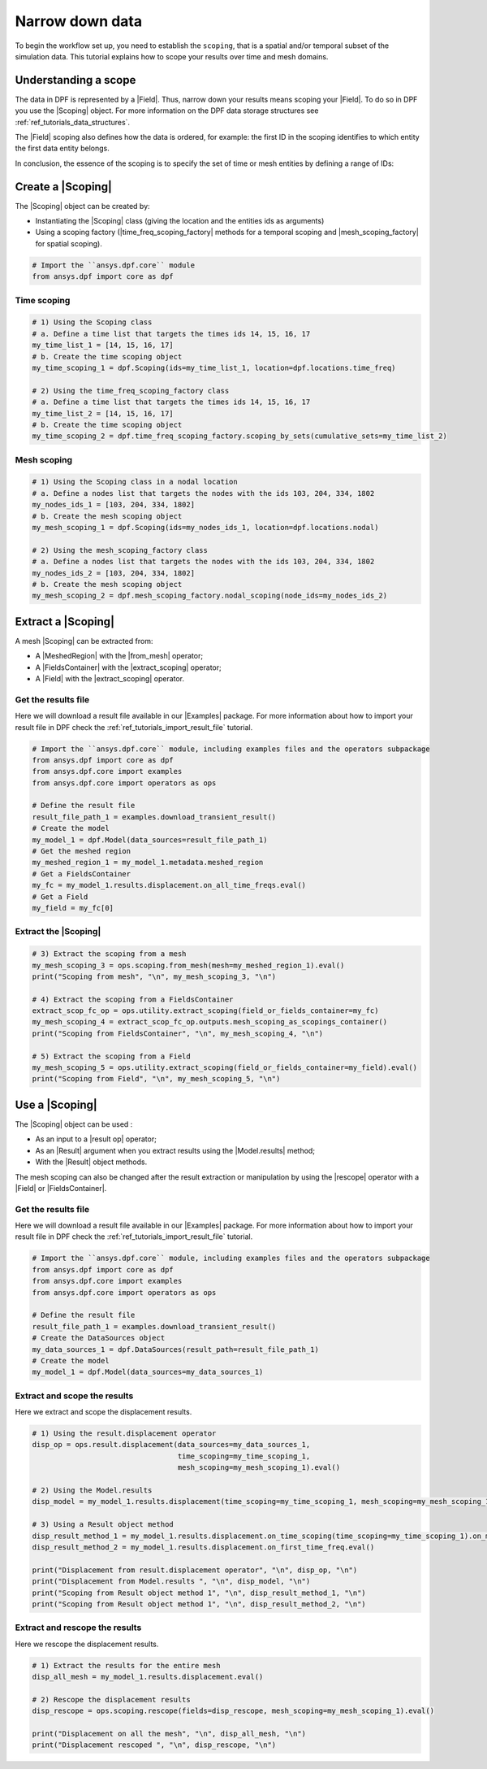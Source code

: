 .. _reft_tutorials_narrow_down_data:

================
Narrow down data
================

.. |Field| replace:: :class:`Field<ansys.dpf.core.field.Field>`
.. |FieldsContainer| replace:: :class:`FieldsContainer<ansys.dpf.core.fields_container.FieldsContainer>`
.. |Scoping| replace:: :class:`Scoping<ansys.dpf.core.scoping.Scoping>`
.. |MeshedRegion| replace:: :class:`MeshedRegion <ansys.dpf.core.meshed_region.MeshedRegion>`
.. |time_freq_scoping_factory| replace:: :mod:`time_freq_scoping_factory<ansys.dpf.core.time_freq_scoping_factory>`
.. |mesh_scoping_factory| replace:: :mod:`mesh_scoping_factory<ansys.dpf.core.mesh_scoping_factory>`
.. |Model| replace:: :class:`Model <ansys.dpf.core.model.Model>`
.. |displacement| replace:: :class:`result.displacement <ansys.dpf.core.operators.result.displacement.displacement>`
.. |Model.results| replace:: :func:`Model.results <ansys.dpf.core.model.Model.results>`
.. |Examples| replace:: :mod:`Examples<ansys.dpf.core.examples>`
.. |result op| replace:: :mod:`result<ansys.dpf.core.operators.result>`
.. |Result| replace:: :class:`Result <ansys.dpf.core.results.Result>`
.. |rescope| replace:: :class:`rescope <ansys.dpf.core.operators.scoping.rescope.rescope>`
.. |from_mesh| replace:: :class:`from_mesh <ansys.dpf.core.operators.scoping.from_mesh.from_mesh>`
.. |extract_scoping| replace:: :class:`extract_scoping <ansys.dpf.core.operators.utility.extract_scoping.extract_scoping>`

To begin the workflow set up, you need to establish the ``scoping``, that is
a spatial and/or temporal subset of the simulation data. This tutorial explains
how to scope your results over time and mesh domains.

Understanding a scope
---------------------

The data in DPF is represented by a |Field|. Thus, narrow down your results means scoping your |Field|.
To do so in DPF you use the |Scoping| object. For more information on the DPF data storage structures
see :ref:`ref_tutorials_data_structures`.

The |Field| scoping also defines how the data is ordered, for example: the first
ID in the scoping identifies to which entity the first data entity belongs.

In conclusion, the essence of the scoping is to specify the set of time or mesh entities by defining a range of IDs:

.. image:: ../../../images/drawings/scoping-eg.png
   :align: center

Create a |Scoping|
------------------

The |Scoping| object can be created by:

- Instantiating the |Scoping| class (giving the location and the entities ids as arguments)
- Using a scoping factory (|time_freq_scoping_factory| methods for a temporal scoping
  and |mesh_scoping_factory| for spatial scoping).

.. code-block:: python

    # Import the ``ansys.dpf.core`` module
    from ansys.dpf import core as dpf

Time scoping
^^^^^^^^^^^^

.. code-block:: python

    # 1) Using the Scoping class
    # a. Define a time list that targets the times ids 14, 15, 16, 17
    my_time_list_1 = [14, 15, 16, 17]
    # b. Create the time scoping object
    my_time_scoping_1 = dpf.Scoping(ids=my_time_list_1, location=dpf.locations.time_freq)

    # 2) Using the time_freq_scoping_factory class
    # a. Define a time list that targets the times ids 14, 15, 16, 17
    my_time_list_2 = [14, 15, 16, 17]
    # b. Create the time scoping object
    my_time_scoping_2 = dpf.time_freq_scoping_factory.scoping_by_sets(cumulative_sets=my_time_list_2)

Mesh scoping
^^^^^^^^^^^^

.. code-block:: python

    # 1) Using the Scoping class in a nodal location
    # a. Define a nodes list that targets the nodes with the ids 103, 204, 334, 1802
    my_nodes_ids_1 = [103, 204, 334, 1802]
    # b. Create the mesh scoping object
    my_mesh_scoping_1 = dpf.Scoping(ids=my_nodes_ids_1, location=dpf.locations.nodal)

    # 2) Using the mesh_scoping_factory class
    # a. Define a nodes list that targets the nodes with the ids 103, 204, 334, 1802
    my_nodes_ids_2 = [103, 204, 334, 1802]
    # b. Create the mesh scoping object
    my_mesh_scoping_2 = dpf.mesh_scoping_factory.nodal_scoping(node_ids=my_nodes_ids_2)

Extract a |Scoping|
-------------------

A mesh |Scoping| can be extracted from:

- A |MeshedRegion| with the |from_mesh| operator;
- A |FieldsContainer| with the |extract_scoping| operator;
- A |Field| with the |extract_scoping| operator.


Get the results file
^^^^^^^^^^^^^^^^^^^^

Here we will download a  result file available in our |Examples| package.
For more information about how to import your result file in DPF check
the :ref:`ref_tutorials_import_result_file` tutorial.

.. code-block:: python

    # Import the ``ansys.dpf.core`` module, including examples files and the operators subpackage
    from ansys.dpf import core as dpf
    from ansys.dpf.core import examples
    from ansys.dpf.core import operators as ops

    # Define the result file
    result_file_path_1 = examples.download_transient_result()
    # Create the model
    my_model_1 = dpf.Model(data_sources=result_file_path_1)
    # Get the meshed region
    my_meshed_region_1 = my_model_1.metadata.meshed_region
    # Get a FieldsContainer
    my_fc = my_model_1.results.displacement.on_all_time_freqs.eval()
    # Get a Field
    my_field = my_fc[0]

Extract the |Scoping|
^^^^^^^^^^^^^^^^^^^^^

.. code-block:: python

    # 3) Extract the scoping from a mesh
    my_mesh_scoping_3 = ops.scoping.from_mesh(mesh=my_meshed_region_1).eval()
    print("Scoping from mesh", "\n", my_mesh_scoping_3, "\n")

    # 4) Extract the scoping from a FieldsContainer
    extract_scop_fc_op = ops.utility.extract_scoping(field_or_fields_container=my_fc)
    my_mesh_scoping_4 = extract_scop_fc_op.outputs.mesh_scoping_as_scopings_container()
    print("Scoping from FieldsContainer", "\n", my_mesh_scoping_4, "\n")

    # 5) Extract the scoping from a Field
    my_mesh_scoping_5 = ops.utility.extract_scoping(field_or_fields_container=my_field).eval()
    print("Scoping from Field", "\n", my_mesh_scoping_5, "\n")

.. rst-class:: sphx-glr-script-out

 .. jupyter-execute::
    :hide-code:

    # Import the ``ansys.dpf.core`` module, including examples files and the operators subpackage
    from ansys.dpf import core as dpf
    from ansys.dpf.core import examples
    from ansys.dpf.core import operators as ops
    # Define the result file
    result_file_path_1 = examples.download_transient_result()
    # Create the model
    my_model_1 = dpf.Model(data_sources=result_file_path_1)
    # Get the meshed region
    my_meshed_region_1 = my_model_1.metadata.meshed_region
    # Get a FieldsContainer
    my_fc = my_model_1.results.displacement.on_all_time_freqs.eval()
    # Get a Field
    my_field = my_fc[0]
    # 3) Extract the scoping from a mesh
    my_mesh_scoping_3 = ops.scoping.from_mesh(mesh=my_meshed_region_1).eval()
    print("Scoping from mesh", "\n", my_mesh_scoping_3, "\n")

    # 4) Extract the scoping from a FieldsContainer
    extract_scop_fc_op = ops.utility.extract_scoping(field_or_fields_container=my_fc)
    my_mesh_scoping_4 = extract_scop_fc_op.outputs.mesh_scoping_as_scopings_container()
    print("Scoping from FieldsContainer", "\n", my_mesh_scoping_4, "\n")

    # 5) Extract the scoping from a Field
    my_mesh_scoping_5 = ops.utility.extract_scoping(field_or_fields_container=my_field).eval()
    print("Scoping from Field", "\n", my_mesh_scoping_5, "\n")

Use a |Scoping|
---------------

The |Scoping| object can be used :

- As an input to a |result op|  operator;
- As an |Result| argument when you extract results using the |Model.results| method;
- With the |Result| object methods.

The mesh scoping can also be changed after the result extraction or manipulation by using the
|rescope| operator with a |Field| or |FieldsContainer|.

Get the results file
^^^^^^^^^^^^^^^^^^^^

Here we will download a  result file available in our |Examples| package.
For more information about how to import your result file in DPF check
the :ref:`ref_tutorials_import_result_file` tutorial.

.. code-block:: python

    # Import the ``ansys.dpf.core`` module, including examples files and the operators subpackage
    from ansys.dpf import core as dpf
    from ansys.dpf.core import examples
    from ansys.dpf.core import operators as ops

    # Define the result file
    result_file_path_1 = examples.download_transient_result()
    # Create the DataSources object
    my_data_sources_1 = dpf.DataSources(result_path=result_file_path_1)
    # Create the model
    my_model_1 = dpf.Model(data_sources=my_data_sources_1)

Extract and scope the results
^^^^^^^^^^^^^^^^^^^^^^^^^^^^^

Here we extract and scope the displacement results.

.. code-block:: python

    # 1) Using the result.displacement operator
    disp_op = ops.result.displacement(data_sources=my_data_sources_1,
                                      time_scoping=my_time_scoping_1,
                                      mesh_scoping=my_mesh_scoping_1).eval()

    # 2) Using the Model.results
    disp_model = my_model_1.results.displacement(time_scoping=my_time_scoping_1, mesh_scoping=my_mesh_scoping_1).eval()

    # 3) Using a Result object method
    disp_result_method_1 = my_model_1.results.displacement.on_time_scoping(time_scoping=my_time_scoping_1).on_mesh_scoping(mesh_scoping=my_mesh_scoping_1).eval()
    disp_result_method_2 = my_model_1.results.displacement.on_first_time_freq.eval()

    print("Displacement from result.displacement operator", "\n", disp_op, "\n")
    print("Displacement from Model.results ", "\n", disp_model, "\n")
    print("Scoping from Result object method 1", "\n", disp_result_method_1, "\n")
    print("Scoping from Result object method 1", "\n", disp_result_method_2, "\n")

.. rst-class:: sphx-glr-script-out

 .. jupyter-execute::
    :hide-code:

    # Import the ``ansys.dpf.core`` module, including examples files and the operators subpackage
    from ansys.dpf import core as dpf
    from ansys.dpf.core import examples
    from ansys.dpf.core import operators as ops

    # Define the result file
    result_file_path_1 = examples.download_transient_result()
    # Create the DataSources object
    my_data_sources_1 = dpf.DataSources(result_path=result_file_path_1)
    # Create the model
    my_model_1 = dpf.Model(data_sources=my_data_sources_1)
    my_time_list_1 = [14, 15, 16, 17]
    my_time_scoping_1 = dpf.Scoping(ids=my_time_list_1, location=dpf.locations.time_freq)
    my_nodes_ids_1 = [103, 204, 334, 1802]
    my_mesh_scoping_1 = dpf.Scoping(ids=my_nodes_ids_1, location=dpf.locations.nodal)
    # 1) Using the result.displacement operator
    disp_op = ops.result.displacement(data_sources=my_data_sources_1,
                                      time_scoping=my_time_scoping_1,
                                      mesh_scoping=my_mesh_scoping_1).eval()

    # 2) Using the Model.results
    disp_model = my_model_1.results.displacement(time_scoping=my_time_scoping_1, mesh_scoping=my_mesh_scoping_1).eval()

    # 3) Using a Result object method
    disp_result_method_1 = my_model_1.results.displacement.on_time_scoping(time_scoping=my_time_scoping_1).on_mesh_scoping(mesh_scoping=my_mesh_scoping_1).eval()
    disp_result_method_2 = my_model_1.results.displacement.on_first_time_freq.eval()

    print("Displacement from result.displacement operator", "\n", disp_op, "\n")
    print("Displacement from Model.results ", "\n", disp_model, "\n")
    print("Scoping from Result object method 1", "\n", disp_result_method_1, "\n")
    print("Scoping from Result object method 1", "\n", disp_result_method_2, "\n")

Extract and rescope the results
^^^^^^^^^^^^^^^^^^^^^^^^^^^^^

Here we rescope the displacement results.

.. code-block:: python

    # 1) Extract the results for the entire mesh
    disp_all_mesh = my_model_1.results.displacement.eval()

    # 2) Rescope the displacement results
    disp_rescope = ops.scoping.rescope(fields=disp_rescope, mesh_scoping=my_mesh_scoping_1).eval()

    print("Displacement on all the mesh", "\n", disp_all_mesh, "\n")
    print("Displacement rescoped ", "\n", disp_rescope, "\n")

.. rst-class:: sphx-glr-script-out

 .. jupyter-execute::
    :hide-code:

    disp_all_mesh = my_model_1.results.displacement.eval()
    disp_rescope = ops.scoping.rescope(fields=disp_rescope, mesh_scoping=my_mesh_scoping_1).eval()
    print("Displacement on all the mesh", "\n", disp_all_mesh, "\n")
    print("Displacement rescoped ", "\n", disp_rescope, "\n")